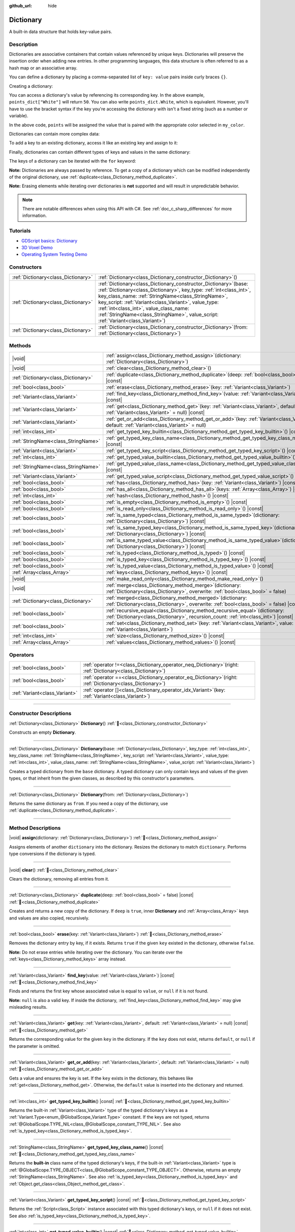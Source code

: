 :github_url: hide

.. DO NOT EDIT THIS FILE!!!
.. Generated automatically from Godot engine sources.
.. Generator: https://github.com/godotengine/godot/tree/master/doc/tools/make_rst.py.
.. XML source: https://github.com/godotengine/godot/tree/master/doc/classes/Dictionary.xml.

.. _class_Dictionary:

Dictionary
==========

A built-in data structure that holds key-value pairs.

.. rst-class:: classref-introduction-group

Description
-----------

Dictionaries are associative containers that contain values referenced by unique keys. Dictionaries will preserve the insertion order when adding new entries. In other programming languages, this data structure is often referred to as a hash map or an associative array.

You can define a dictionary by placing a comma-separated list of ``key: value`` pairs inside curly braces ``{}``.

Creating a dictionary:


.. tabs::

 .. code-tab:: gdscript

    var my_dict = {} # Creates an empty dictionary.
    
    var dict_variable_key = "Another key name"
    var dict_variable_value = "value2"
    var another_dict = {
        "Some key name": "value1",
        dict_variable_key: dict_variable_value,
    }
    
    var points_dict = {"White": 50, "Yellow": 75, "Orange": 100}
    
    # Alternative Lua-style syntax.
    # Doesn't require quotes around keys, but only string constants can be used as key names.
    # Additionally, key names must start with a letter or an underscore.
    # Here, `some_key` is a string literal, not a variable!
    another_dict = {
        some_key = 42,
    }

 .. code-tab:: csharp

    var myDict = new Godot.Collections.Dictionary(); // Creates an empty dictionary.
    var pointsDict = new Godot.Collections.Dictionary
    {
        {"White", 50},
        {"Yellow", 75},
        {"Orange", 100}
    };



You can access a dictionary's value by referencing its corresponding key. In the above example, ``points_dict["White"]`` will return ``50``. You can also write ``points_dict.White``, which is equivalent. However, you'll have to use the bracket syntax if the key you're accessing the dictionary with isn't a fixed string (such as a number or variable).


.. tabs::

 .. code-tab:: gdscript

    @export_enum("White", "Yellow", "Orange") var my_color: String
    var points_dict = {"White": 50, "Yellow": 75, "Orange": 100}
    func _ready():
        # We can't use dot syntax here as `my_color` is a variable.
        var points = points_dict[my_color]

 .. code-tab:: csharp

    [Export(PropertyHint.Enum, "White,Yellow,Orange")]
    public string MyColor { get; set; }
    private Godot.Collections.Dictionary _pointsDict = new Godot.Collections.Dictionary
    {
        {"White", 50},
        {"Yellow", 75},
        {"Orange", 100}
    };
    
    public override void _Ready()
    {
        int points = (int)_pointsDict[MyColor];
    }



In the above code, ``points`` will be assigned the value that is paired with the appropriate color selected in ``my_color``.

Dictionaries can contain more complex data:


.. tabs::

 .. code-tab:: gdscript

    var my_dict = {
        "First Array": [1, 2, 3, 4] # Assigns an Array to a String key.
    }

 .. code-tab:: csharp

    var myDict = new Godot.Collections.Dictionary
    {
        {"First Array", new Godot.Collections.Array{1, 2, 3, 4}}
    };



To add a key to an existing dictionary, access it like an existing key and assign to it:


.. tabs::

 .. code-tab:: gdscript

    var points_dict = {"White": 50, "Yellow": 75, "Orange": 100}
    points_dict["Blue"] = 150 # Add "Blue" as a key and assign 150 as its value.

 .. code-tab:: csharp

    var pointsDict = new Godot.Collections.Dictionary
    {
        {"White", 50},
        {"Yellow", 75},
        {"Orange", 100}
    };
    pointsDict["Blue"] = 150; // Add "Blue" as a key and assign 150 as its value.



Finally, dictionaries can contain different types of keys and values in the same dictionary:


.. tabs::

 .. code-tab:: gdscript

    # This is a valid dictionary.
    # To access the string "Nested value" below, use `my_dict.sub_dict.sub_key` or `my_dict["sub_dict"]["sub_key"]`.
    # Indexing styles can be mixed and matched depending on your needs.
    var my_dict = {
        "String Key": 5,
        4: [1, 2, 3],
        7: "Hello",
        "sub_dict": {"sub_key": "Nested value"},
    }

 .. code-tab:: csharp

    // This is a valid dictionary.
    // To access the string "Nested value" below, use `((Godot.Collections.Dictionary)myDict["sub_dict"])["sub_key"]`.
    var myDict = new Godot.Collections.Dictionary {
        {"String Key", 5},
        {4, new Godot.Collections.Array{1,2,3}},
        {7, "Hello"},
        {"sub_dict", new Godot.Collections.Dictionary{{"sub_key", "Nested value"}}}
    };



The keys of a dictionary can be iterated with the ``for`` keyword:


.. tabs::

 .. code-tab:: gdscript

    var groceries = {"Orange": 20, "Apple": 2, "Banana": 4}
    for fruit in groceries:
        var amount = groceries[fruit]

 .. code-tab:: csharp

    var groceries = new Godot.Collections.Dictionary{{"Orange", 20}, {"Apple", 2}, {"Banana", 4}};
    foreach (var (fruit, amount) in groceries)
    {
        // `fruit` is the key, `amount` is the value.
    }



\ **Note:** Dictionaries are always passed by reference. To get a copy of a dictionary which can be modified independently of the original dictionary, use :ref:`duplicate<class_Dictionary_method_duplicate>`.

\ **Note:** Erasing elements while iterating over dictionaries is **not** supported and will result in unpredictable behavior.

.. note::

	There are notable differences when using this API with C#. See :ref:`doc_c_sharp_differences` for more information.

.. rst-class:: classref-introduction-group

Tutorials
---------

- `GDScript basics: Dictionary <../tutorials/scripting/gdscript/gdscript_basics.html#dictionary>`__

- `3D Voxel Demo <https://godotengine.org/asset-library/asset/2755>`__

- `Operating System Testing Demo <https://godotengine.org/asset-library/asset/2789>`__

.. rst-class:: classref-reftable-group

Constructors
------------

.. table::
   :widths: auto

   +-------------------------------------+--------------------------------------------------------------------------------------------------------------------------------------------------------------------------------------------------------------------------------------------------------------------------------------------------------------------------------------------------------------------------------------------+
   | :ref:`Dictionary<class_Dictionary>` | :ref:`Dictionary<class_Dictionary_constructor_Dictionary>`\ (\ )                                                                                                                                                                                                                                                                                                                           |
   +-------------------------------------+--------------------------------------------------------------------------------------------------------------------------------------------------------------------------------------------------------------------------------------------------------------------------------------------------------------------------------------------------------------------------------------------+
   | :ref:`Dictionary<class_Dictionary>` | :ref:`Dictionary<class_Dictionary_constructor_Dictionary>`\ (\ base\: :ref:`Dictionary<class_Dictionary>`, key_type\: :ref:`int<class_int>`, key_class_name\: :ref:`StringName<class_StringName>`, key_script\: :ref:`Variant<class_Variant>`, value_type\: :ref:`int<class_int>`, value_class_name\: :ref:`StringName<class_StringName>`, value_script\: :ref:`Variant<class_Variant>`\ ) |
   +-------------------------------------+--------------------------------------------------------------------------------------------------------------------------------------------------------------------------------------------------------------------------------------------------------------------------------------------------------------------------------------------------------------------------------------------+
   | :ref:`Dictionary<class_Dictionary>` | :ref:`Dictionary<class_Dictionary_constructor_Dictionary>`\ (\ from\: :ref:`Dictionary<class_Dictionary>`\ )                                                                                                                                                                                                                                                                               |
   +-------------------------------------+--------------------------------------------------------------------------------------------------------------------------------------------------------------------------------------------------------------------------------------------------------------------------------------------------------------------------------------------------------------------------------------------+

.. rst-class:: classref-reftable-group

Methods
-------

.. table::
   :widths: auto

   +-------------------------------------+--------------------------------------------------------------------------------------------------------------------------------------------------------------------------+
   | |void|                              | :ref:`assign<class_Dictionary_method_assign>`\ (\ dictionary\: :ref:`Dictionary<class_Dictionary>`\ )                                                                    |
   +-------------------------------------+--------------------------------------------------------------------------------------------------------------------------------------------------------------------------+
   | |void|                              | :ref:`clear<class_Dictionary_method_clear>`\ (\ )                                                                                                                        |
   +-------------------------------------+--------------------------------------------------------------------------------------------------------------------------------------------------------------------------+
   | :ref:`Dictionary<class_Dictionary>` | :ref:`duplicate<class_Dictionary_method_duplicate>`\ (\ deep\: :ref:`bool<class_bool>` = false\ ) |const|                                                                |
   +-------------------------------------+--------------------------------------------------------------------------------------------------------------------------------------------------------------------------+
   | :ref:`bool<class_bool>`             | :ref:`erase<class_Dictionary_method_erase>`\ (\ key\: :ref:`Variant<class_Variant>`\ )                                                                                   |
   +-------------------------------------+--------------------------------------------------------------------------------------------------------------------------------------------------------------------------+
   | :ref:`Variant<class_Variant>`       | :ref:`find_key<class_Dictionary_method_find_key>`\ (\ value\: :ref:`Variant<class_Variant>`\ ) |const|                                                                   |
   +-------------------------------------+--------------------------------------------------------------------------------------------------------------------------------------------------------------------------+
   | :ref:`Variant<class_Variant>`       | :ref:`get<class_Dictionary_method_get>`\ (\ key\: :ref:`Variant<class_Variant>`, default\: :ref:`Variant<class_Variant>` = null\ ) |const|                               |
   +-------------------------------------+--------------------------------------------------------------------------------------------------------------------------------------------------------------------------+
   | :ref:`Variant<class_Variant>`       | :ref:`get_or_add<class_Dictionary_method_get_or_add>`\ (\ key\: :ref:`Variant<class_Variant>`, default\: :ref:`Variant<class_Variant>` = null\ )                         |
   +-------------------------------------+--------------------------------------------------------------------------------------------------------------------------------------------------------------------------+
   | :ref:`int<class_int>`               | :ref:`get_typed_key_builtin<class_Dictionary_method_get_typed_key_builtin>`\ (\ ) |const|                                                                                |
   +-------------------------------------+--------------------------------------------------------------------------------------------------------------------------------------------------------------------------+
   | :ref:`StringName<class_StringName>` | :ref:`get_typed_key_class_name<class_Dictionary_method_get_typed_key_class_name>`\ (\ ) |const|                                                                          |
   +-------------------------------------+--------------------------------------------------------------------------------------------------------------------------------------------------------------------------+
   | :ref:`Variant<class_Variant>`       | :ref:`get_typed_key_script<class_Dictionary_method_get_typed_key_script>`\ (\ ) |const|                                                                                  |
   +-------------------------------------+--------------------------------------------------------------------------------------------------------------------------------------------------------------------------+
   | :ref:`int<class_int>`               | :ref:`get_typed_value_builtin<class_Dictionary_method_get_typed_value_builtin>`\ (\ ) |const|                                                                            |
   +-------------------------------------+--------------------------------------------------------------------------------------------------------------------------------------------------------------------------+
   | :ref:`StringName<class_StringName>` | :ref:`get_typed_value_class_name<class_Dictionary_method_get_typed_value_class_name>`\ (\ ) |const|                                                                      |
   +-------------------------------------+--------------------------------------------------------------------------------------------------------------------------------------------------------------------------+
   | :ref:`Variant<class_Variant>`       | :ref:`get_typed_value_script<class_Dictionary_method_get_typed_value_script>`\ (\ ) |const|                                                                              |
   +-------------------------------------+--------------------------------------------------------------------------------------------------------------------------------------------------------------------------+
   | :ref:`bool<class_bool>`             | :ref:`has<class_Dictionary_method_has>`\ (\ key\: :ref:`Variant<class_Variant>`\ ) |const|                                                                               |
   +-------------------------------------+--------------------------------------------------------------------------------------------------------------------------------------------------------------------------+
   | :ref:`bool<class_bool>`             | :ref:`has_all<class_Dictionary_method_has_all>`\ (\ keys\: :ref:`Array<class_Array>`\ ) |const|                                                                          |
   +-------------------------------------+--------------------------------------------------------------------------------------------------------------------------------------------------------------------------+
   | :ref:`int<class_int>`               | :ref:`hash<class_Dictionary_method_hash>`\ (\ ) |const|                                                                                                                  |
   +-------------------------------------+--------------------------------------------------------------------------------------------------------------------------------------------------------------------------+
   | :ref:`bool<class_bool>`             | :ref:`is_empty<class_Dictionary_method_is_empty>`\ (\ ) |const|                                                                                                          |
   +-------------------------------------+--------------------------------------------------------------------------------------------------------------------------------------------------------------------------+
   | :ref:`bool<class_bool>`             | :ref:`is_read_only<class_Dictionary_method_is_read_only>`\ (\ ) |const|                                                                                                  |
   +-------------------------------------+--------------------------------------------------------------------------------------------------------------------------------------------------------------------------+
   | :ref:`bool<class_bool>`             | :ref:`is_same_typed<class_Dictionary_method_is_same_typed>`\ (\ dictionary\: :ref:`Dictionary<class_Dictionary>`\ ) |const|                                              |
   +-------------------------------------+--------------------------------------------------------------------------------------------------------------------------------------------------------------------------+
   | :ref:`bool<class_bool>`             | :ref:`is_same_typed_key<class_Dictionary_method_is_same_typed_key>`\ (\ dictionary\: :ref:`Dictionary<class_Dictionary>`\ ) |const|                                      |
   +-------------------------------------+--------------------------------------------------------------------------------------------------------------------------------------------------------------------------+
   | :ref:`bool<class_bool>`             | :ref:`is_same_typed_value<class_Dictionary_method_is_same_typed_value>`\ (\ dictionary\: :ref:`Dictionary<class_Dictionary>`\ ) |const|                                  |
   +-------------------------------------+--------------------------------------------------------------------------------------------------------------------------------------------------------------------------+
   | :ref:`bool<class_bool>`             | :ref:`is_typed<class_Dictionary_method_is_typed>`\ (\ ) |const|                                                                                                          |
   +-------------------------------------+--------------------------------------------------------------------------------------------------------------------------------------------------------------------------+
   | :ref:`bool<class_bool>`             | :ref:`is_typed_key<class_Dictionary_method_is_typed_key>`\ (\ ) |const|                                                                                                  |
   +-------------------------------------+--------------------------------------------------------------------------------------------------------------------------------------------------------------------------+
   | :ref:`bool<class_bool>`             | :ref:`is_typed_value<class_Dictionary_method_is_typed_value>`\ (\ ) |const|                                                                                              |
   +-------------------------------------+--------------------------------------------------------------------------------------------------------------------------------------------------------------------------+
   | :ref:`Array<class_Array>`           | :ref:`keys<class_Dictionary_method_keys>`\ (\ ) |const|                                                                                                                  |
   +-------------------------------------+--------------------------------------------------------------------------------------------------------------------------------------------------------------------------+
   | |void|                              | :ref:`make_read_only<class_Dictionary_method_make_read_only>`\ (\ )                                                                                                      |
   +-------------------------------------+--------------------------------------------------------------------------------------------------------------------------------------------------------------------------+
   | |void|                              | :ref:`merge<class_Dictionary_method_merge>`\ (\ dictionary\: :ref:`Dictionary<class_Dictionary>`, overwrite\: :ref:`bool<class_bool>` = false\ )                         |
   +-------------------------------------+--------------------------------------------------------------------------------------------------------------------------------------------------------------------------+
   | :ref:`Dictionary<class_Dictionary>` | :ref:`merged<class_Dictionary_method_merged>`\ (\ dictionary\: :ref:`Dictionary<class_Dictionary>`, overwrite\: :ref:`bool<class_bool>` = false\ ) |const|               |
   +-------------------------------------+--------------------------------------------------------------------------------------------------------------------------------------------------------------------------+
   | :ref:`bool<class_bool>`             | :ref:`recursive_equal<class_Dictionary_method_recursive_equal>`\ (\ dictionary\: :ref:`Dictionary<class_Dictionary>`, recursion_count\: :ref:`int<class_int>`\ ) |const| |
   +-------------------------------------+--------------------------------------------------------------------------------------------------------------------------------------------------------------------------+
   | :ref:`bool<class_bool>`             | :ref:`set<class_Dictionary_method_set>`\ (\ key\: :ref:`Variant<class_Variant>`, value\: :ref:`Variant<class_Variant>`\ )                                                |
   +-------------------------------------+--------------------------------------------------------------------------------------------------------------------------------------------------------------------------+
   | :ref:`int<class_int>`               | :ref:`size<class_Dictionary_method_size>`\ (\ ) |const|                                                                                                                  |
   +-------------------------------------+--------------------------------------------------------------------------------------------------------------------------------------------------------------------------+
   | :ref:`Array<class_Array>`           | :ref:`values<class_Dictionary_method_values>`\ (\ ) |const|                                                                                                              |
   +-------------------------------------+--------------------------------------------------------------------------------------------------------------------------------------------------------------------------+

.. rst-class:: classref-reftable-group

Operators
---------

.. table::
   :widths: auto

   +-------------------------------+-----------------------------------------------------------------------------------------------------------------+
   | :ref:`bool<class_bool>`       | :ref:`operator !=<class_Dictionary_operator_neq_Dictionary>`\ (\ right\: :ref:`Dictionary<class_Dictionary>`\ ) |
   +-------------------------------+-----------------------------------------------------------------------------------------------------------------+
   | :ref:`bool<class_bool>`       | :ref:`operator ==<class_Dictionary_operator_eq_Dictionary>`\ (\ right\: :ref:`Dictionary<class_Dictionary>`\ )  |
   +-------------------------------+-----------------------------------------------------------------------------------------------------------------+
   | :ref:`Variant<class_Variant>` | :ref:`operator []<class_Dictionary_operator_idx_Variant>`\ (\ key\: :ref:`Variant<class_Variant>`\ )            |
   +-------------------------------+-----------------------------------------------------------------------------------------------------------------+

.. rst-class:: classref-section-separator

----

.. rst-class:: classref-descriptions-group

Constructor Descriptions
------------------------

.. _class_Dictionary_constructor_Dictionary:

.. rst-class:: classref-constructor

:ref:`Dictionary<class_Dictionary>` **Dictionary**\ (\ ) :ref:`🔗<class_Dictionary_constructor_Dictionary>`

Constructs an empty **Dictionary**.

.. rst-class:: classref-item-separator

----

.. rst-class:: classref-constructor

:ref:`Dictionary<class_Dictionary>` **Dictionary**\ (\ base\: :ref:`Dictionary<class_Dictionary>`, key_type\: :ref:`int<class_int>`, key_class_name\: :ref:`StringName<class_StringName>`, key_script\: :ref:`Variant<class_Variant>`, value_type\: :ref:`int<class_int>`, value_class_name\: :ref:`StringName<class_StringName>`, value_script\: :ref:`Variant<class_Variant>`\ )

Creates a typed dictionary from the ``base`` dictionary. A typed dictionary can only contain keys and values of the given types, or that inherit from the given classes, as described by this constructor's parameters.

.. rst-class:: classref-item-separator

----

.. rst-class:: classref-constructor

:ref:`Dictionary<class_Dictionary>` **Dictionary**\ (\ from\: :ref:`Dictionary<class_Dictionary>`\ )

Returns the same dictionary as ``from``. If you need a copy of the dictionary, use :ref:`duplicate<class_Dictionary_method_duplicate>`.

.. rst-class:: classref-section-separator

----

.. rst-class:: classref-descriptions-group

Method Descriptions
-------------------

.. _class_Dictionary_method_assign:

.. rst-class:: classref-method

|void| **assign**\ (\ dictionary\: :ref:`Dictionary<class_Dictionary>`\ ) :ref:`🔗<class_Dictionary_method_assign>`

Assigns elements of another ``dictionary`` into the dictionary. Resizes the dictionary to match ``dictionary``. Performs type conversions if the dictionary is typed.

.. rst-class:: classref-item-separator

----

.. _class_Dictionary_method_clear:

.. rst-class:: classref-method

|void| **clear**\ (\ ) :ref:`🔗<class_Dictionary_method_clear>`

Clears the dictionary, removing all entries from it.

.. rst-class:: classref-item-separator

----

.. _class_Dictionary_method_duplicate:

.. rst-class:: classref-method

:ref:`Dictionary<class_Dictionary>` **duplicate**\ (\ deep\: :ref:`bool<class_bool>` = false\ ) |const| :ref:`🔗<class_Dictionary_method_duplicate>`

Creates and returns a new copy of the dictionary. If ``deep`` is ``true``, inner **Dictionary** and :ref:`Array<class_Array>` keys and values are also copied, recursively.

.. rst-class:: classref-item-separator

----

.. _class_Dictionary_method_erase:

.. rst-class:: classref-method

:ref:`bool<class_bool>` **erase**\ (\ key\: :ref:`Variant<class_Variant>`\ ) :ref:`🔗<class_Dictionary_method_erase>`

Removes the dictionary entry by key, if it exists. Returns ``true`` if the given ``key`` existed in the dictionary, otherwise ``false``.

\ **Note:** Do not erase entries while iterating over the dictionary. You can iterate over the :ref:`keys<class_Dictionary_method_keys>` array instead.

.. rst-class:: classref-item-separator

----

.. _class_Dictionary_method_find_key:

.. rst-class:: classref-method

:ref:`Variant<class_Variant>` **find_key**\ (\ value\: :ref:`Variant<class_Variant>`\ ) |const| :ref:`🔗<class_Dictionary_method_find_key>`

Finds and returns the first key whose associated value is equal to ``value``, or ``null`` if it is not found.

\ **Note:** ``null`` is also a valid key. If inside the dictionary, :ref:`find_key<class_Dictionary_method_find_key>` may give misleading results.

.. rst-class:: classref-item-separator

----

.. _class_Dictionary_method_get:

.. rst-class:: classref-method

:ref:`Variant<class_Variant>` **get**\ (\ key\: :ref:`Variant<class_Variant>`, default\: :ref:`Variant<class_Variant>` = null\ ) |const| :ref:`🔗<class_Dictionary_method_get>`

Returns the corresponding value for the given ``key`` in the dictionary. If the ``key`` does not exist, returns ``default``, or ``null`` if the parameter is omitted.

.. rst-class:: classref-item-separator

----

.. _class_Dictionary_method_get_or_add:

.. rst-class:: classref-method

:ref:`Variant<class_Variant>` **get_or_add**\ (\ key\: :ref:`Variant<class_Variant>`, default\: :ref:`Variant<class_Variant>` = null\ ) :ref:`🔗<class_Dictionary_method_get_or_add>`

Gets a value and ensures the key is set. If the ``key`` exists in the dictionary, this behaves like :ref:`get<class_Dictionary_method_get>`. Otherwise, the ``default`` value is inserted into the dictionary and returned.

.. rst-class:: classref-item-separator

----

.. _class_Dictionary_method_get_typed_key_builtin:

.. rst-class:: classref-method

:ref:`int<class_int>` **get_typed_key_builtin**\ (\ ) |const| :ref:`🔗<class_Dictionary_method_get_typed_key_builtin>`

Returns the built-in :ref:`Variant<class_Variant>` type of the typed dictionary's keys as a :ref:`Variant.Type<enum_@GlobalScope_Variant.Type>` constant. If the keys are not typed, returns :ref:`@GlobalScope.TYPE_NIL<class_@GlobalScope_constant_TYPE_NIL>`. See also :ref:`is_typed_key<class_Dictionary_method_is_typed_key>`.

.. rst-class:: classref-item-separator

----

.. _class_Dictionary_method_get_typed_key_class_name:

.. rst-class:: classref-method

:ref:`StringName<class_StringName>` **get_typed_key_class_name**\ (\ ) |const| :ref:`🔗<class_Dictionary_method_get_typed_key_class_name>`

Returns the **built-in** class name of the typed dictionary's keys, if the built-in :ref:`Variant<class_Variant>` type is :ref:`@GlobalScope.TYPE_OBJECT<class_@GlobalScope_constant_TYPE_OBJECT>`. Otherwise, returns an empty :ref:`StringName<class_StringName>`. See also :ref:`is_typed_key<class_Dictionary_method_is_typed_key>` and :ref:`Object.get_class<class_Object_method_get_class>`.

.. rst-class:: classref-item-separator

----

.. _class_Dictionary_method_get_typed_key_script:

.. rst-class:: classref-method

:ref:`Variant<class_Variant>` **get_typed_key_script**\ (\ ) |const| :ref:`🔗<class_Dictionary_method_get_typed_key_script>`

Returns the :ref:`Script<class_Script>` instance associated with this typed dictionary's keys, or ``null`` if it does not exist. See also :ref:`is_typed_key<class_Dictionary_method_is_typed_key>`.

.. rst-class:: classref-item-separator

----

.. _class_Dictionary_method_get_typed_value_builtin:

.. rst-class:: classref-method

:ref:`int<class_int>` **get_typed_value_builtin**\ (\ ) |const| :ref:`🔗<class_Dictionary_method_get_typed_value_builtin>`

Returns the built-in :ref:`Variant<class_Variant>` type of the typed dictionary's values as a :ref:`Variant.Type<enum_@GlobalScope_Variant.Type>` constant. If the values are not typed, returns :ref:`@GlobalScope.TYPE_NIL<class_@GlobalScope_constant_TYPE_NIL>`. See also :ref:`is_typed_value<class_Dictionary_method_is_typed_value>`.

.. rst-class:: classref-item-separator

----

.. _class_Dictionary_method_get_typed_value_class_name:

.. rst-class:: classref-method

:ref:`StringName<class_StringName>` **get_typed_value_class_name**\ (\ ) |const| :ref:`🔗<class_Dictionary_method_get_typed_value_class_name>`

Returns the **built-in** class name of the typed dictionary's values, if the built-in :ref:`Variant<class_Variant>` type is :ref:`@GlobalScope.TYPE_OBJECT<class_@GlobalScope_constant_TYPE_OBJECT>`. Otherwise, returns an empty :ref:`StringName<class_StringName>`. See also :ref:`is_typed_value<class_Dictionary_method_is_typed_value>` and :ref:`Object.get_class<class_Object_method_get_class>`.

.. rst-class:: classref-item-separator

----

.. _class_Dictionary_method_get_typed_value_script:

.. rst-class:: classref-method

:ref:`Variant<class_Variant>` **get_typed_value_script**\ (\ ) |const| :ref:`🔗<class_Dictionary_method_get_typed_value_script>`

Returns the :ref:`Script<class_Script>` instance associated with this typed dictionary's values, or ``null`` if it does not exist. See also :ref:`is_typed_value<class_Dictionary_method_is_typed_value>`.

.. rst-class:: classref-item-separator

----

.. _class_Dictionary_method_has:

.. rst-class:: classref-method

:ref:`bool<class_bool>` **has**\ (\ key\: :ref:`Variant<class_Variant>`\ ) |const| :ref:`🔗<class_Dictionary_method_has>`

Returns ``true`` if the dictionary contains an entry with the given ``key``.


.. tabs::

 .. code-tab:: gdscript

    var my_dict = {
        "Godot" : 4,
        210 : null,
    }
    
    print(my_dict.has("Godot")) # Prints true
    print(my_dict.has(210))     # Prints true
    print(my_dict.has(4))       # Prints false

 .. code-tab:: csharp

    var myDict = new Godot.Collections.Dictionary
    {
        { "Godot", 4 },
        { 210, default },
    };
    
    GD.Print(myDict.ContainsKey("Godot")); // Prints true
    GD.Print(myDict.ContainsKey(210));     // Prints true
    GD.Print(myDict.ContainsKey(4));       // Prints false



In GDScript, this is equivalent to the ``in`` operator:

::

    if "Godot" in {"Godot": 4}:
        print("The key is here!") # Will be printed.

\ **Note:** This method returns ``true`` as long as the ``key`` exists, even if its corresponding value is ``null``.

.. rst-class:: classref-item-separator

----

.. _class_Dictionary_method_has_all:

.. rst-class:: classref-method

:ref:`bool<class_bool>` **has_all**\ (\ keys\: :ref:`Array<class_Array>`\ ) |const| :ref:`🔗<class_Dictionary_method_has_all>`

Returns ``true`` if the dictionary contains all keys in the given ``keys`` array.

::

    var data = {"width" : 10, "height" : 20}
    data.has_all(["height", "width"]) # Returns true

.. rst-class:: classref-item-separator

----

.. _class_Dictionary_method_hash:

.. rst-class:: classref-method

:ref:`int<class_int>` **hash**\ (\ ) |const| :ref:`🔗<class_Dictionary_method_hash>`

Returns a hashed 32-bit integer value representing the dictionary contents.


.. tabs::

 .. code-tab:: gdscript

    var dict1 = {"A": 10, "B": 2}
    var dict2 = {"A": 10, "B": 2}
    
    print(dict1.hash() == dict2.hash()) # Prints true

 .. code-tab:: csharp

    var dict1 = new Godot.Collections.Dictionary{{"A", 10}, {"B", 2}};
    var dict2 = new Godot.Collections.Dictionary{{"A", 10}, {"B", 2}};
    
    // Godot.Collections.Dictionary has no Hash() method. Use GD.Hash() instead.
    GD.Print(GD.Hash(dict1) == GD.Hash(dict2)); // Prints true



\ **Note:** Dictionaries with the same entries but in a different order will not have the same hash.

\ **Note:** Dictionaries with equal hash values are *not* guaranteed to be the same, because of hash collisions. On the contrary, dictionaries with different hash values are guaranteed to be different.

.. rst-class:: classref-item-separator

----

.. _class_Dictionary_method_is_empty:

.. rst-class:: classref-method

:ref:`bool<class_bool>` **is_empty**\ (\ ) |const| :ref:`🔗<class_Dictionary_method_is_empty>`

Returns ``true`` if the dictionary is empty (its size is ``0``). See also :ref:`size<class_Dictionary_method_size>`.

.. rst-class:: classref-item-separator

----

.. _class_Dictionary_method_is_read_only:

.. rst-class:: classref-method

:ref:`bool<class_bool>` **is_read_only**\ (\ ) |const| :ref:`🔗<class_Dictionary_method_is_read_only>`

Returns ``true`` if the dictionary is read-only. See :ref:`make_read_only<class_Dictionary_method_make_read_only>`. Dictionaries are automatically read-only if declared with ``const`` keyword.

.. rst-class:: classref-item-separator

----

.. _class_Dictionary_method_is_same_typed:

.. rst-class:: classref-method

:ref:`bool<class_bool>` **is_same_typed**\ (\ dictionary\: :ref:`Dictionary<class_Dictionary>`\ ) |const| :ref:`🔗<class_Dictionary_method_is_same_typed>`

Returns ``true`` if the dictionary is typed the same as ``dictionary``.

.. rst-class:: classref-item-separator

----

.. _class_Dictionary_method_is_same_typed_key:

.. rst-class:: classref-method

:ref:`bool<class_bool>` **is_same_typed_key**\ (\ dictionary\: :ref:`Dictionary<class_Dictionary>`\ ) |const| :ref:`🔗<class_Dictionary_method_is_same_typed_key>`

Returns ``true`` if the dictionary's keys are typed the same as ``dictionary``'s keys.

.. rst-class:: classref-item-separator

----

.. _class_Dictionary_method_is_same_typed_value:

.. rst-class:: classref-method

:ref:`bool<class_bool>` **is_same_typed_value**\ (\ dictionary\: :ref:`Dictionary<class_Dictionary>`\ ) |const| :ref:`🔗<class_Dictionary_method_is_same_typed_value>`

Returns ``true`` if the dictionary's values are typed the same as ``dictionary``'s values.

.. rst-class:: classref-item-separator

----

.. _class_Dictionary_method_is_typed:

.. rst-class:: classref-method

:ref:`bool<class_bool>` **is_typed**\ (\ ) |const| :ref:`🔗<class_Dictionary_method_is_typed>`

Returns ``true`` if the dictionary is typed. Typed dictionaries can only store keys/values of their associated type and provide type safety for the ``[]`` operator. Methods of typed dictionary still return :ref:`Variant<class_Variant>`.

.. rst-class:: classref-item-separator

----

.. _class_Dictionary_method_is_typed_key:

.. rst-class:: classref-method

:ref:`bool<class_bool>` **is_typed_key**\ (\ ) |const| :ref:`🔗<class_Dictionary_method_is_typed_key>`

Returns ``true`` if the dictionary's keys are typed.

.. rst-class:: classref-item-separator

----

.. _class_Dictionary_method_is_typed_value:

.. rst-class:: classref-method

:ref:`bool<class_bool>` **is_typed_value**\ (\ ) |const| :ref:`🔗<class_Dictionary_method_is_typed_value>`

Returns ``true`` if the dictionary's values are typed.

.. rst-class:: classref-item-separator

----

.. _class_Dictionary_method_keys:

.. rst-class:: classref-method

:ref:`Array<class_Array>` **keys**\ (\ ) |const| :ref:`🔗<class_Dictionary_method_keys>`

Returns the list of keys in the dictionary.

.. rst-class:: classref-item-separator

----

.. _class_Dictionary_method_make_read_only:

.. rst-class:: classref-method

|void| **make_read_only**\ (\ ) :ref:`🔗<class_Dictionary_method_make_read_only>`

Makes the dictionary read-only, i.e. disables modification of the dictionary's contents. Does not apply to nested content, e.g. content of nested dictionaries.

.. rst-class:: classref-item-separator

----

.. _class_Dictionary_method_merge:

.. rst-class:: classref-method

|void| **merge**\ (\ dictionary\: :ref:`Dictionary<class_Dictionary>`, overwrite\: :ref:`bool<class_bool>` = false\ ) :ref:`🔗<class_Dictionary_method_merge>`

Adds entries from ``dictionary`` to this dictionary. By default, duplicate keys are not copied over, unless ``overwrite`` is ``true``.


.. tabs::

 .. code-tab:: gdscript

    var dict = { "item": "sword", "quantity": 2 }
    var other_dict = { "quantity": 15, "color": "silver" }
    
    # Overwriting of existing keys is disabled by default.
    dict.merge(other_dict)
    print(dict)  # { "item": "sword", "quantity": 2, "color": "silver" }
    
    # With overwriting of existing keys enabled.
    dict.merge(other_dict, true)
    print(dict)  # { "item": "sword", "quantity": 15, "color": "silver" }

 .. code-tab:: csharp

    var dict = new Godot.Collections.Dictionary
    {
        ["item"] = "sword",
        ["quantity"] = 2,
    };
    
    var otherDict = new Godot.Collections.Dictionary
    {
        ["quantity"] = 15,
        ["color"] = "silver",
    };
    
    // Overwriting of existing keys is disabled by default.
    dict.Merge(otherDict);
    GD.Print(dict); // { "item": "sword", "quantity": 2, "color": "silver" }
    
    // With overwriting of existing keys enabled.
    dict.Merge(otherDict, true);
    GD.Print(dict); // { "item": "sword", "quantity": 15, "color": "silver" }



\ **Note:** :ref:`merge<class_Dictionary_method_merge>` is *not* recursive. Nested dictionaries are considered as keys that can be overwritten or not depending on the value of ``overwrite``, but they will never be merged together.

.. rst-class:: classref-item-separator

----

.. _class_Dictionary_method_merged:

.. rst-class:: classref-method

:ref:`Dictionary<class_Dictionary>` **merged**\ (\ dictionary\: :ref:`Dictionary<class_Dictionary>`, overwrite\: :ref:`bool<class_bool>` = false\ ) |const| :ref:`🔗<class_Dictionary_method_merged>`

Returns a copy of this dictionary merged with the other ``dictionary``. By default, duplicate keys are not copied over, unless ``overwrite`` is ``true``. See also :ref:`merge<class_Dictionary_method_merge>`.

This method is useful for quickly making dictionaries with default values:

::

    var base = { "fruit": "apple", "vegetable": "potato" }
    var extra = { "fruit": "orange", "dressing": "vinegar" }
    # Prints { "fruit": "orange", "vegetable": "potato", "dressing": "vinegar" }
    print(extra.merged(base))
    # Prints { "fruit": "apple", "vegetable": "potato", "dressing": "vinegar" }
    print(extra.merged(base, true))

.. rst-class:: classref-item-separator

----

.. _class_Dictionary_method_recursive_equal:

.. rst-class:: classref-method

:ref:`bool<class_bool>` **recursive_equal**\ (\ dictionary\: :ref:`Dictionary<class_Dictionary>`, recursion_count\: :ref:`int<class_int>`\ ) |const| :ref:`🔗<class_Dictionary_method_recursive_equal>`

Returns ``true`` if the two dictionaries contain the same keys and values, inner **Dictionary** and :ref:`Array<class_Array>` keys and values are compared recursively.

.. rst-class:: classref-item-separator

----

.. _class_Dictionary_method_set:

.. rst-class:: classref-method

:ref:`bool<class_bool>` **set**\ (\ key\: :ref:`Variant<class_Variant>`, value\: :ref:`Variant<class_Variant>`\ ) :ref:`🔗<class_Dictionary_method_set>`

Sets the value of the element at the given ``key`` to the given ``value``. This is the same as using the ``[]`` operator (``array[index] = value``).

.. rst-class:: classref-item-separator

----

.. _class_Dictionary_method_size:

.. rst-class:: classref-method

:ref:`int<class_int>` **size**\ (\ ) |const| :ref:`🔗<class_Dictionary_method_size>`

Returns the number of entries in the dictionary. Empty dictionaries (``{ }``) always return ``0``. See also :ref:`is_empty<class_Dictionary_method_is_empty>`.

.. rst-class:: classref-item-separator

----

.. _class_Dictionary_method_values:

.. rst-class:: classref-method

:ref:`Array<class_Array>` **values**\ (\ ) |const| :ref:`🔗<class_Dictionary_method_values>`

Returns the list of values in this dictionary.

.. rst-class:: classref-section-separator

----

.. rst-class:: classref-descriptions-group

Operator Descriptions
---------------------

.. _class_Dictionary_operator_neq_Dictionary:

.. rst-class:: classref-operator

:ref:`bool<class_bool>` **operator !=**\ (\ right\: :ref:`Dictionary<class_Dictionary>`\ ) :ref:`🔗<class_Dictionary_operator_neq_Dictionary>`

Returns ``true`` if the two dictionaries do not contain the same keys and values.

.. rst-class:: classref-item-separator

----

.. _class_Dictionary_operator_eq_Dictionary:

.. rst-class:: classref-operator

:ref:`bool<class_bool>` **operator ==**\ (\ right\: :ref:`Dictionary<class_Dictionary>`\ ) :ref:`🔗<class_Dictionary_operator_eq_Dictionary>`

Returns ``true`` if the two dictionaries contain the same keys and values. The order of the entries does not matter.

\ **Note:** In C#, by convention, this operator compares by **reference**. If you need to compare by value, iterate over both dictionaries.

.. rst-class:: classref-item-separator

----

.. _class_Dictionary_operator_idx_Variant:

.. rst-class:: classref-operator

:ref:`Variant<class_Variant>` **operator []**\ (\ key\: :ref:`Variant<class_Variant>`\ ) :ref:`🔗<class_Dictionary_operator_idx_Variant>`

Returns the corresponding value for the given ``key`` in the dictionary. If the entry does not exist, fails and returns ``null``. For safe access, use :ref:`get<class_Dictionary_method_get>` or :ref:`has<class_Dictionary_method_has>`.

.. |virtual| replace:: :abbr:`virtual (This method should typically be overridden by the user to have any effect.)`
.. |const| replace:: :abbr:`const (This method has no side effects. It doesn't modify any of the instance's member variables.)`
.. |vararg| replace:: :abbr:`vararg (This method accepts any number of arguments after the ones described here.)`
.. |constructor| replace:: :abbr:`constructor (This method is used to construct a type.)`
.. |static| replace:: :abbr:`static (This method doesn't need an instance to be called, so it can be called directly using the class name.)`
.. |operator| replace:: :abbr:`operator (This method describes a valid operator to use with this type as left-hand operand.)`
.. |bitfield| replace:: :abbr:`BitField (This value is an integer composed as a bitmask of the following flags.)`
.. |void| replace:: :abbr:`void (No return value.)`
